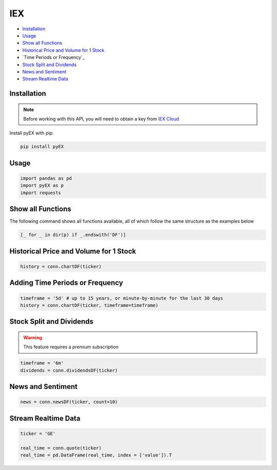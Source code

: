 .. _IEX:

IEX
===

-  `Installation`_
-  `Usage`_
-  `Show all Functions`_
-  `Historical Price and Volume for 1 Stock`_
-  `Time Periods or Frequency`_
-  `Stock Split and Dividends`_
-  `News and Sentiment`_
-  `Stream Realtime Data`_


Installation 
------------

.. note::
    Before working with this API, you will need to obtain
    a key from `IEX Cloud <https://iexcloud.io/console/tokens/>`_

Install pyEX with pip:

.. code:: ipython3

    pip install pyEX

Usage
-----

.. code:: ipython3

    import pandas as pd
    import pyEX as p 
    import requests

Show all Functions
------------------

The following command shows all functions available, all of which follow the same structure as the examples below

.. code:: ipython3

    [_ for _ in dir(p) if _.endswith('DF')]

Historical Price and Volume for 1 Stock
---------------------------------------

.. code:: ipython3

    history = conn.chartDF(ticker)

Adding Time Periods or Frequency
--------------------------------

.. code:: ipython3

    timeframe = '5d' # up to 15 years, or minute-by-minute for the last 30 days
    history = conn.chartDF(ticker, timeframe=timeframe)

Stock Split and Dividends
-------------------------

.. warning:: 
    This feature requires a premium subscription

.. code:: ipython3

    timeframe = '6m'
    dividends = conn.dividendsDF(ticker)

News and Sentiment
------------------

.. code:: ipython3

    news = conn.newsDF(ticker, count=10)

Stream Realtime Data
--------------------

.. code:: ipython3

    ticker = 'GE'

    real_time = conn.quote(ticker)
    real_time = pd.DataFrame(real_time, index = ['value']).T

